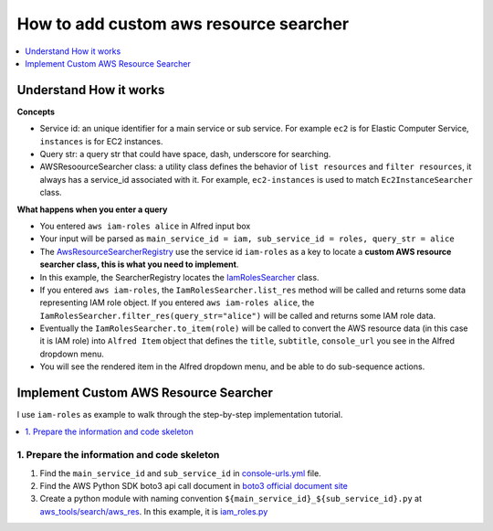.. _how-to-add-custom-aws-resource-searcher:

How to add custom aws resource searcher
==============================================================================

.. contents::
    :class: this-will-duplicate-information-and-it-is-still-useful-here
    :depth: 1
    :local:

Understand How it works
------------------------------------------------------------------------------

**Concepts**

- Service id: an unique identifier for a main service or sub service. For example ``ec2`` is for Elastic Computer Service, ``instances`` is for EC2 instances.
- Query str: a query str that could have space, dash, underscore for searching.
- AWSResoourceSearcher class: a utility class defines the behavior of ``list resources`` and ``filter resources``, it always has a service_id associated with it. For example, ``ec2-instances`` is used to match ``Ec2InstanceSearcher`` class.

**What happens when you enter a query**

- You entered ``aws iam-roles alice`` in Alfred input box
- Your input will be parsed as ``main_service_id = iam, sub_service_id = roles, query_str = alice``
- The `AwsResourceSearcherRegistry <https://github.com/MacHu-GWU/afwf_aws_tools-project/blob/main/aws_tools/search/aws_res/__init__.py>`_  use the service id ``iam-roles`` as a key to locate a **custom AWS resource searcher class, this is what you need to implement**.
- In this example, the SearcherRegistry locates the `IamRolesSearcher <https://github.com/MacHu-GWU/afwf_aws_tools-project/blob/main/aws_tools/search/aws_res/iam_roles.py>`_ class.
- If you entered ``aws iam-roles``, the ``IamRolesSearcher.list_res`` method will be called and returns some data representing IAM role object. If you entered ``aws iam-roles alice``, the ``IamRolesSearcher.filter_res(query_str="alice")`` will be called and returns some IAM role data.
- Eventually the ``IamRolesSearcher.to_item(role)`` will be called to convert the AWS resource data (in this case it is IAM role) into ``Alfred Item`` object that defines the ``title``, ``subtitle``, ``console_url`` you see in the Alfred dropdown menu.
- You will see the rendered item in the Alfred dropdown menu, and be able to do sub-sequence actions.


Implement Custom AWS Resource Searcher
------------------------------------------------------------------------------

I use ``iam-roles`` as example to walk through the step-by-step implementation tutorial.

.. contents::
    :class: this-will-duplicate-information-and-it-is-still-useful-here
    :depth: 1
    :local:


1. Prepare the information and code skeleton
~~~~~~~~~~~~~~~~~~~~~~~~~~~~~~~~~~~~~~~~~~~~~~~~~~~~~~~~~~~~~~~~~~~~~~~~~~~~~~

1. Find the ``main_service_id`` and ``sub_service_id`` in `console-urls.yml <https://github.com/MacHu-GWU/afwf_aws_tools-project/blob/main/devtools/console-urls.yml>`_ file.
2. Find the AWS Python SDK boto3 api call document in `boto3 official document site <https://boto3.amazonaws.com/v1/documentation/api/latest/reference/services/iam.html#IAM.Client.list_roles>`_
3. Create a python module with naming convention ``${main_service_id}_${sub_service_id}.py`` at `aws_tools/search/aws_res <https://github.com/MacHu-GWU/afwf_aws_tools-project/blob/main/aws_tools/search/aws_res>`_. In this example, it is `iam_roles.py <https://github.com/MacHu-GWU/afwf_aws_tools-project/blob/main/aws_tools/search/aws_res/iam_roles.py>`_
